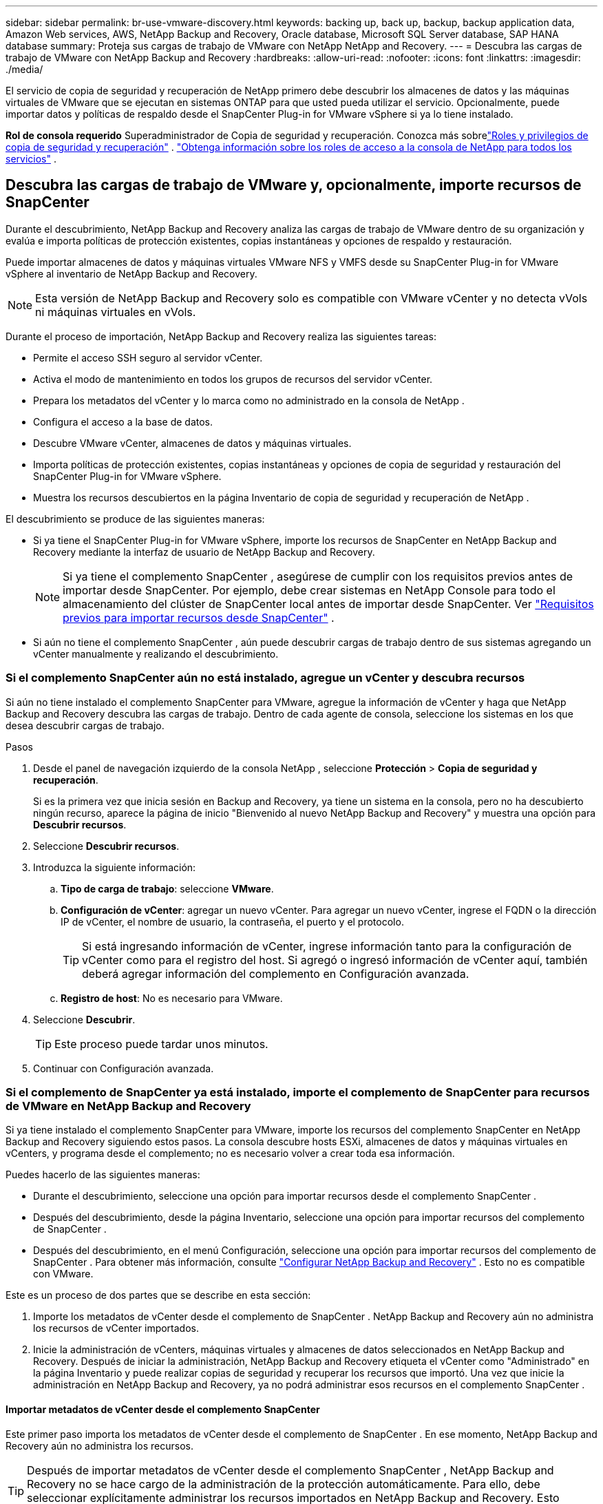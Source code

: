 ---
sidebar: sidebar 
permalink: br-use-vmware-discovery.html 
keywords: backing up, back up, backup, backup application data, Amazon Web services, AWS, NetApp Backup and Recovery, Oracle database, Microsoft SQL Server database, SAP HANA database 
summary: Proteja sus cargas de trabajo de VMware con NetApp NetApp and Recovery. 
---
= Descubra las cargas de trabajo de VMware con NetApp Backup and Recovery
:hardbreaks:
:allow-uri-read: 
:nofooter: 
:icons: font
:linkattrs: 
:imagesdir: ./media/


[role="lead"]
El servicio de copia de seguridad y recuperación de NetApp primero debe descubrir los almacenes de datos y las máquinas virtuales de VMware que se ejecutan en sistemas ONTAP para que usted pueda utilizar el servicio. Opcionalmente, puede importar datos y políticas de respaldo desde el SnapCenter Plug-in for VMware vSphere si ya lo tiene instalado.

*Rol de consola requerido* Superadministrador de Copia de seguridad y recuperación. Conozca más sobrelink:reference-roles.html["Roles y privilegios de copia de seguridad y recuperación"] . https://docs.netapp.com/us-en/console-setup-admin/reference-iam-predefined-roles.html["Obtenga información sobre los roles de acceso a la consola de NetApp para todos los servicios"^] .



== Descubra las cargas de trabajo de VMware y, opcionalmente, importe recursos de SnapCenter

Durante el descubrimiento, NetApp Backup and Recovery analiza las cargas de trabajo de VMware dentro de su organización y evalúa e importa políticas de protección existentes, copias instantáneas y opciones de respaldo y restauración.

Puede importar almacenes de datos y máquinas virtuales VMware NFS y VMFS desde su SnapCenter Plug-in for VMware vSphere al inventario de NetApp Backup and Recovery.


NOTE: Esta versión de NetApp Backup and Recovery solo es compatible con VMware vCenter y no detecta vVols ni máquinas virtuales en vVols.

Durante el proceso de importación, NetApp Backup and Recovery realiza las siguientes tareas:

* Permite el acceso SSH seguro al servidor vCenter.
* Activa el modo de mantenimiento en todos los grupos de recursos del servidor vCenter.
* Prepara los metadatos del vCenter y lo marca como no administrado en la consola de NetApp .
* Configura el acceso a la base de datos.
* Descubre VMware vCenter, almacenes de datos y máquinas virtuales.
* Importa políticas de protección existentes, copias instantáneas y opciones de copia de seguridad y restauración del SnapCenter Plug-in for VMware vSphere.
* Muestra los recursos descubiertos en la página Inventario de copia de seguridad y recuperación de NetApp .


El descubrimiento se produce de las siguientes maneras:

* Si ya tiene el SnapCenter Plug-in for VMware vSphere, importe los recursos de SnapCenter en NetApp Backup and Recovery mediante la interfaz de usuario de NetApp Backup and Recovery.
+

NOTE: Si ya tiene el complemento SnapCenter , asegúrese de cumplir con los requisitos previos antes de importar desde SnapCenter. Por ejemplo, debe crear sistemas en NetApp Console para todo el almacenamiento del clúster de SnapCenter local antes de importar desde SnapCenter. Ver link:concept-start-prereq-snapcenter-import.html["Requisitos previos para importar recursos desde SnapCenter"] .

* Si aún no tiene el complemento SnapCenter , aún puede descubrir cargas de trabajo dentro de sus sistemas agregando un vCenter manualmente y realizando el descubrimiento.




=== Si el complemento SnapCenter aún no está instalado, agregue un vCenter y descubra recursos

Si aún no tiene instalado el complemento SnapCenter para VMware, agregue la información de vCenter y haga que NetApp Backup and Recovery descubra las cargas de trabajo.  Dentro de cada agente de consola, seleccione los sistemas en los que desea descubrir cargas de trabajo.

.Pasos
. Desde el panel de navegación izquierdo de la consola NetApp , seleccione *Protección* > *Copia de seguridad y recuperación*.
+
Si es la primera vez que inicia sesión en Backup and Recovery, ya tiene un sistema en la consola, pero no ha descubierto ningún recurso, aparece la página de inicio "Bienvenido al nuevo NetApp Backup and Recovery" y muestra una opción para *Descubrir recursos*.

. Seleccione *Descubrir recursos*.
. Introduzca la siguiente información:
+
.. *Tipo de carga de trabajo*: seleccione *VMware*.
.. *Configuración de vCenter*: agregar un nuevo vCenter. Para agregar un nuevo vCenter, ingrese el FQDN o la dirección IP de vCenter, el nombre de usuario, la contraseña, el puerto y el protocolo.
+

TIP: Si está ingresando información de vCenter, ingrese información tanto para la configuración de vCenter como para el registro del host.  Si agregó o ingresó información de vCenter aquí, también deberá agregar información del complemento en Configuración avanzada.

.. *Registro de host*: No es necesario para VMware.


. Seleccione *Descubrir*.
+

TIP: Este proceso puede tardar unos minutos.

. Continuar con Configuración avanzada.




=== Si el complemento de SnapCenter ya está instalado, importe el complemento de SnapCenter para recursos de VMware en NetApp Backup and Recovery

Si ya tiene instalado el complemento SnapCenter para VMware, importe los recursos del complemento SnapCenter en NetApp Backup and Recovery siguiendo estos pasos.  La consola descubre hosts ESXi, almacenes de datos y máquinas virtuales en vCenters, y programa desde el complemento; no es necesario volver a crear toda esa información.

Puedes hacerlo de las siguientes maneras:

* Durante el descubrimiento, seleccione una opción para importar recursos desde el complemento SnapCenter .
* Después del descubrimiento, desde la página Inventario, seleccione una opción para importar recursos del complemento de SnapCenter .
* Después del descubrimiento, en el menú Configuración, seleccione una opción para importar recursos del complemento de SnapCenter . Para obtener más información, consulte link:br-start-configure.html["Configurar NetApp Backup and Recovery"] . Esto no es compatible con VMware.


Este es un proceso de dos partes que se describe en esta sección:

. Importe los metadatos de vCenter desde el complemento de SnapCenter . NetApp Backup and Recovery aún no administra los recursos de vCenter importados.
. Inicie la administración de vCenters, máquinas virtuales y almacenes de datos seleccionados en NetApp Backup and Recovery.  Después de iniciar la administración, NetApp Backup and Recovery etiqueta el vCenter como "Administrado" en la página Inventario y puede realizar copias de seguridad y recuperar los recursos que importó.  Una vez que inicie la administración en NetApp Backup and Recovery, ya no podrá administrar esos recursos en el complemento SnapCenter .




==== Importar metadatos de vCenter desde el complemento SnapCenter

Este primer paso importa los metadatos de vCenter desde el complemento de SnapCenter . En ese momento, NetApp Backup and Recovery aún no administra los recursos.


TIP: Después de importar metadatos de vCenter desde el complemento SnapCenter , NetApp Backup and Recovery no se hace cargo de la administración de la protección automáticamente.  Para ello, debe seleccionar explícitamente administrar los recursos importados en NetApp Backup and Recovery.  Esto garantiza que esté listo para que NetApp Backup and Recovery respalde esos recursos.

.Pasos
. Desde la navegación izquierda de la Consola, seleccione *Protección* > *Copia de seguridad y recuperación*.
. Seleccione *Inventario*.
. Desde la página de recursos de carga de trabajo Discover de NetApp Backup and Recovery, seleccione *Importar desde SnapCenter*.
. En el campo Importar desde, seleccione * SnapCenter Plug-in para VMware*.
. Ingrese *credenciales de VMware vCenter*:
+
.. *vCenter IP/nombre de host*: ingrese el FQDN o la dirección IP del vCenter que desea importar a NetApp Backup and Recovery.
.. *Número de puerto de vCenter*: ingrese el número de puerto para vCenter.
.. *Nombre de usuario de vCenter* y *Contraseña*: Ingrese el nombre de usuario y la contraseña para vCenter.
.. *Conector*: seleccione el agente de consola para vCenter.


. Ingrese * credenciales de host del complemento SnapCenter *:
+
.. *Credenciales existentes*: si selecciona esta opción, puede utilizar las credenciales existentes que ya haya agregado.  Seleccione el nombre de las credenciales.
.. *Agregar nuevas credenciales*: si no tiene credenciales de host del complemento SnapCenter existentes, puede agregar nuevas credenciales. Ingrese el nombre de las credenciales, el modo de autenticación, el nombre de usuario y la contraseña.


. Seleccione *Importar* para validar sus entradas y registrar el complemento SnapCenter .
+

NOTE: Si el complemento SnapCenter ya está registrado, puede actualizar los detalles de registro existentes.



.Resultado
La página Inventario muestra vCenter como no administrado en NetApp Backup and Recovery hasta que seleccione explícitamente administrarlo.



==== Administrar recursos importados desde el complemento SnapCenter

Después de importar los metadatos de vCenter desde el complemento SnapCenter para VMware, administre los recursos en NetApp Backup and Recovery.  Después de seleccionar administrar esos recursos, NetApp Backup and Recovery puede realizar copias de seguridad y recuperar los recursos que importó.  Después de iniciar la administración en NetApp Backup and Recovery, ya no podrá administrar esos recursos en el complemento SnapCenter .

Después de seleccionar administrar los recursos, los recursos, las máquinas virtuales y las políticas se importan desde el complemento de SnapCenter para VMware. Los grupos de recursos, las políticas y las instantáneas se migran desde el complemento y pasan a administrarse en NetApp Backup and Recovery.

.Pasos
. Después de importar los recursos de VMware desde el complemento SnapCenter , en el menú Copia de seguridad y recuperación, seleccione *Inventario*.
. Desde la página Inventario, seleccione el vCenter importado que desea que NetApp Backup and Recovery administre de ahora en adelante.
. Seleccione el icono Accionesimage:../media/icon-action.png["Opción de acciones"] > *Ver detalles* para mostrar los detalles de la carga de trabajo.
. Desde la página Inventario > carga de trabajo, seleccione el ícono Accionesimage:../media/icon-action.png["Opción de acciones"] > *Administrar* para mostrar la página Administrar vCenter.
. Marca la casilla "¿Desea continuar con la migración?" y selecciona *Migrar*.


.Resultado
La página Inventario muestra los recursos de vCenter recientemente administrados.
